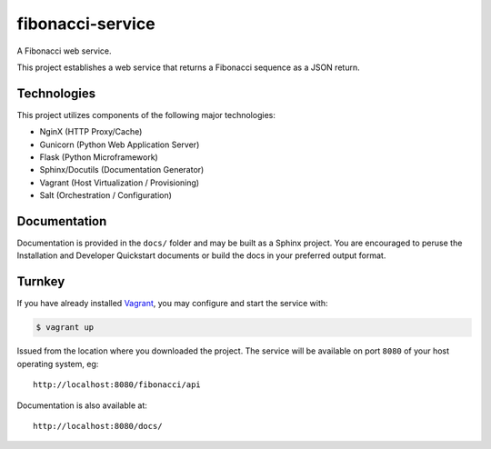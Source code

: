 =================
fibonacci-service
=================

A Fibonacci web service.

This project establishes a web service that returns a Fibonacci sequence as a
JSON return.

Technologies
============

This project utilizes components of the following major technologies:

-   NginX (HTTP Proxy/Cache)

-   Gunicorn (Python Web Application Server)

-   Flask (Python Microframework)

-   Sphinx/Docutils (Documentation Generator)

-   Vagrant (Host Virtualization / Provisioning)

-   Salt (Orchestration / Configuration)

Documentation
=============

Documentation is provided in the ``docs/`` folder and may be built as a Sphinx
project. You are encouraged to peruse the Installation and
Developer Quickstart documents or build the docs in your preferred output
format.

Turnkey
=======

If you have already installed `Vagrant`_, you may configure and start the
service with:

.. code:: console

    $ vagrant up

Issued from the location where you downloaded the project. The service will be
available on port ``8080`` of your host operating system, eg::

    http://localhost:8080/fibonacci/api

Documentation is also available at::

    http://localhost:8080/docs/

.. _`Vagrant`: https://www.vagrantup.com/
